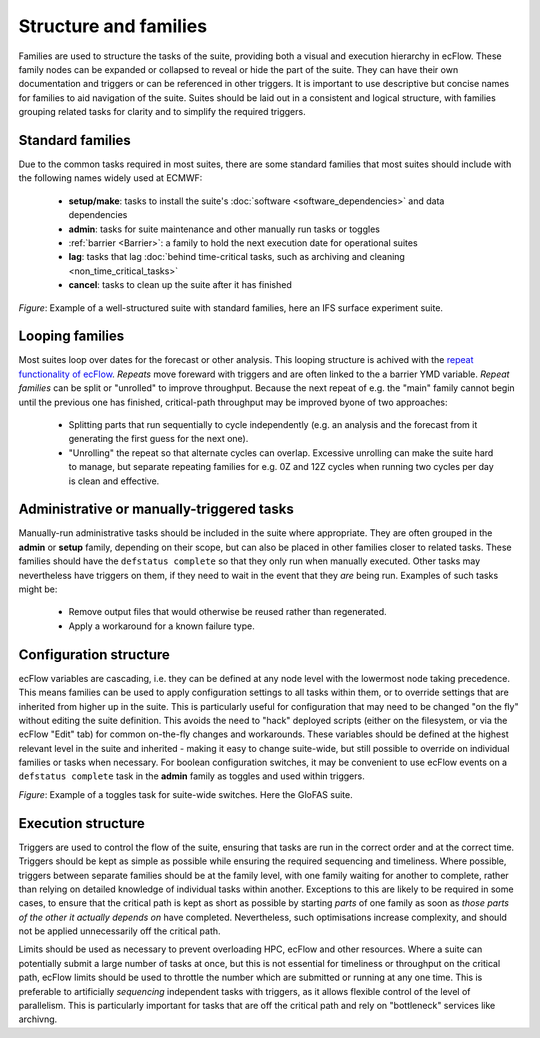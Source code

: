 Structure and families
======================

Families are used to structure the tasks of the suite, providing both a visual and
execution hierarchy in ecFlow. These family nodes can be expanded or collapsed to
reveal or hide the part of the suite. They can have their own documentation and triggers or can be
referenced in other triggers. It is important to use descriptive but concise names for
families to aid navigation of the suite. Suites should be laid out in a consistent and
logical structure, with families grouping related tasks for clarity and to simplify the
required triggers.

Standard families
-----------------
Due to the common tasks required in most suites, there are some standard families that
most suites should include with the following names widely used at ECMWF:

  - **setup/make**: tasks to install the suite's :doc:`software <software_dependencies>` and data dependencies
  - **admin**: tasks for suite maintenance and other manually run tasks or toggles
  - :ref:`barrier <Barrier>`: a family to hold the next execution date for operational suites
  - **lag**: tasks that lag :doc:`behind time-critical tasks, such as archiving and cleaning <non_time_critical_tasks>`
  - **cancel**: tasks to clean up the suite after it has finished

.. image:: _img/ifs_suite_structure.png
    :width: 300px
    :alt: A IFS surface experiment suite.

*Figure*: Example of a well-structured suite with standard families, here an IFS surface experiment suite.

Looping families
----------------
Most suites loop over dates for the forecast or other analysis. This looping structure is
achived with the `repeat functionality of ecFlow <https://ecflow.readthedocs.io/en/5.13.8/glossary.html#term-repeat>`_.
*Repeats* move foreward with triggers and are often linked to the a barrier YMD variable.
*Repeat families* can be split or "unrolled" to improve throughput. Because the next repeat of e.g. the "main" family
cannot begin until the previous one has finished, critical-path throughput may be improved byone of two approaches:

  - Splitting parts that run sequentially to cycle independently (e.g. an analysis and the forecast from it generating
    the first guess for the next one).
  - "Unrolling" the repeat so that alternate cycles can overlap. Excessive unrolling can make the suite hard to manage,
    but separate repeating families for e.g. 0Z and 12Z cycles when running two cycles per day is clean and effective.


Administrative or manually-triggered tasks
------------------------------------------
Manually-run administrative tasks should be included in the suite where appropriate. They
are often grouped in the **admin** or **setup** family, depending on their scope, but can also be placed in other
families closer to related tasks. These families should have the ``defstatus complete`` so that they only run when
manually executed. Other tasks may nevertheless have triggers on them, if they need to wait in the event that they
*are* being run. Examples of such tasks might be:

  - Remove output files that would otherwise be reused rather than regenerated.
  - Apply a workaround for a known failure type.


Configuration structure
-----------------------
ecFlow variables are cascading, i.e. they can be defined at any node level with the lowermost node taking precedence.
This means families can be used to apply configuration settings to all tasks within them, or to override settings that
are inherited from higher up in the suite. This is particularly useful for configuration that may need to be changed
"on the fly" without editing the suite definition. This avoids the need to "hack" deployed scripts (either on the
filesystem, or via the ecFlow "Edit" tab) for common on-the-fly changes and workarounds.
These variables should be defined at the highest relevant level in the suite and inherited - making it easy to change
suite-wide, but still possible to override on individual families or tasks when necessary.
For boolean configuration switches, it may be convenient to use ecFlow events on a ``defstatus complete`` task in the
**admin** family as toggles and used within triggers.

.. image:: _img/admin_toggles_example.png
    :width: 300px
    :alt: The admin family with a toggles task for suite-wide switches.

*Figure*: Example of a toggles task for suite-wide switches. Here the GloFAS suite.

Execution structure
-------------------
Triggers are used to control the flow of the suite, ensuring that tasks are run in the correct order and at the correct time.
Triggers should be kept as simple as possible while ensuring the required sequencing and timeliness.
Where possible, triggers between separate families should be at the
family level, with one family waiting for another to complete, rather
than relying on detailed knowledge of individual tasks within another.
Exceptions to this are likely to be required in some cases, to ensure
that the critical path is kept as short as possible by starting `parts` of
one family as soon as `those parts of the other it actually depends on`
have completed. Nevertheless, such optimisations increase complexity, and should not be
applied unnecessarily off the critical path.


Limits should be used as necessary to prevent overloading HPC, ecFlow and other resources.
Where a suite can potentially submit a large number of tasks at once,
but this is not essential for timeliness or throughput on the critical
path, ecFlow limits should be used to throttle the number which are
submitted or running at any one time.
This is preferable to artificially `sequencing` independent tasks with
triggers, as it allows flexible control of the level of parallelism.
This is particularly important for tasks that are off the critical path
and rely on "bottleneck" services like archivng.
